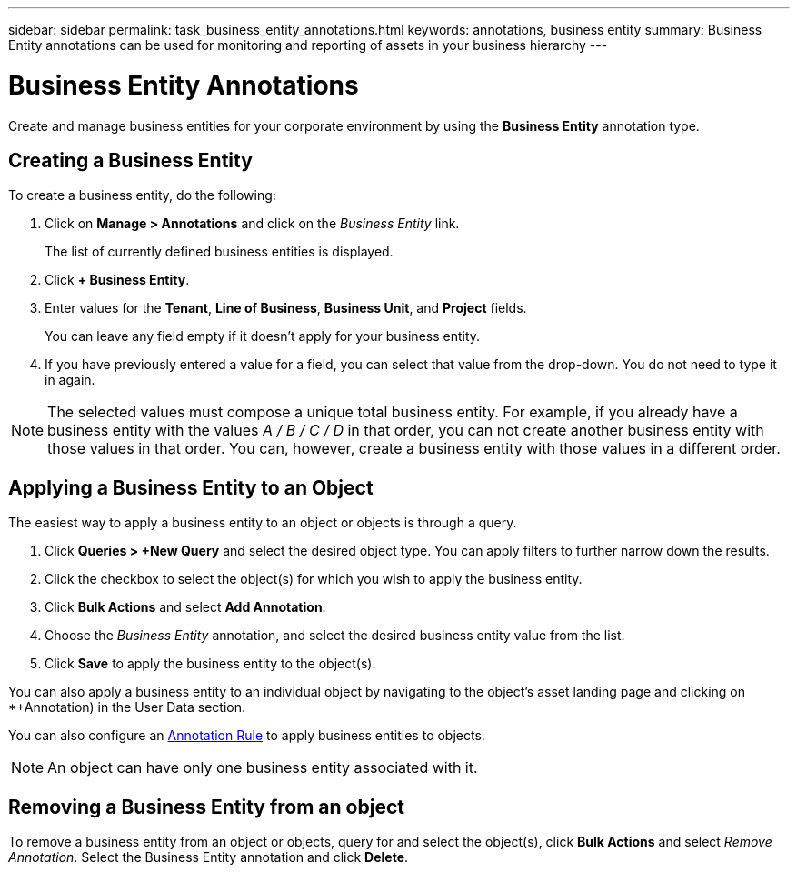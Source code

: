 ---
sidebar: sidebar
permalink: task_business_entity_annotations.html
keywords: annotations, business entity
summary: Business Entity annotations can be used for monitoring and reporting of assets in your business hierarchy
---

= Business Entity Annotations
:hardbreaks:
:toclevels: 1
:nofooter:
:icons: font
:linkattrs:
:imagesdir: ./media/

[.lead]
Create and manage business entities for your corporate environment by using the *Business Entity* annotation type. 

== Creating a Business Entity

To create a business entity, do the following:

. Click on *Manage > Annotations* and click on the _Business Entity_ link. 
+
The list of currently defined business entities is displayed.

. Click *+ Business Entity*.

. Enter values for the *Tenant*, *Line of Business*, *Business Unit*, and *Project* fields.
+
You can leave any field empty if it doesn't apply for your business entity.

. If you have previously entered a value for a field, you can select that value from the drop-down. You do not need to type it in again.

NOTE: The selected values must compose a unique total business entity. For example, if you already have a business entity with the values _A / B / C / D_ in that order, you can not create another business entity with those values in that order. You can, however, create a business entity with those values in a different order.

== Applying a Business Entity to an Object

The easiest way to apply a business entity to an object or objects is through a query.

. Click *Queries > +New Query* and select the desired object type. You can apply filters to further narrow down the results.

. Click the checkbox to select the object(s) for which you wish to apply the business entity.

. Click *Bulk Actions* and select *Add Annotation*. 

. Choose the _Business Entity_ annotation, and select the desired business entity value from the list.

. Click *Save* to apply the business entity to the object(s).

You can also apply a business entity to an individual object by navigating to the object's asset landing page and clicking on *+Annotation) in the User Data section.

You can also configure an link:task_create_annotation_rules.html[Annotation Rule] to apply business entities to objects.

NOTE: An object can have only one business entity associated with it. 

== Removing a Business Entity from an object

To remove a business entity from an object or objects, query for and select the object(s), click *Bulk Actions* and select _Remove Annotation_. Select the Business Entity annotation and click *Delete*.




